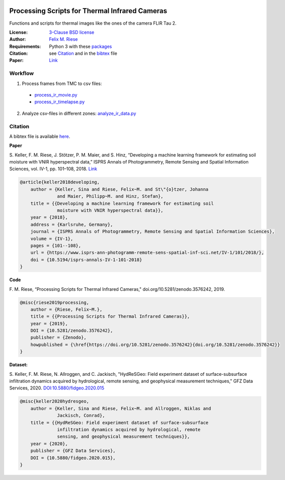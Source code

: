 .. image:: https://api.codacy.com/project/badge/Grade/5a09a21296eb4f1ba84d1abb232267d9
    :target: https://www.codacy.com?utm_source=github.com&amp;utm_medium=referral&amp;utm_content=felixriese/thermal-image-processing&amp;utm_campaign=Badge_Grade
    :alt: Codacy
.. image:: https://img.shields.io/github/license/felixriese/thermal-image-processing
    :target: LICENSE
    :alt: BSD-3-License
.. image:: https://zenodo.org/badge/DOI/10.5281/zenodo.3576242.svg
   :target: https://doi.org/10.5281/zenodo.3576242
   :alt: Zenodo

Processing Scripts for Thermal Infrared Cameras
================================================

Functions and scripts for thermal images like the ones of the camera FLIR Tau
2.

:License:
    `3-Clause BSD license <LICENSE>`_

:Author:
    `Felix M. Riese <mailto:github@felixriese.de>`_

:Requirements:
    Python 3 with these `packages <requirements.txt>`_

:Citation:
    see `Citation`_ and in the `bibtex <bibliography.bib>`_ file

:Paper:
    `Link <https://doi.org/10.5194/isprs-annals-IV-1-101-2018>`_

Workflow
--------

1. Process frames from TMC to csv files:

  - `process_ir_movie.py <thermal-image-processing/process_ir_movie.py>`_
  - `process_ir_timelapse.py <thermal-image-processing/process_ir_timelapse.py>`_

2. Analyze csv-files in different zones: `analyze_ir_data.py <thermal-image-processing/analyze_ir_data.py>`_

Citation
--------

A bibtex file is available `here <bibliography.bib>`_.

**Paper**

S. Keller, F. M. Riese, J. Stötzer, P. M. Maier, and S. Hinz, “Developing
a machine learning framework for estimating soil moisture with VNIR
hyperspectral data,” ISPRS Annals of Photogrammetry, Remote Sensing and
Spatial Information Sciences, vol. IV-1, pp. 101–108, 2018.
`Link <https://doi.org/10.5194/isprs-annals-IV-1-101-2018>`_

.. code:: bibtex

    @article{keller2018developing,
        author = {Keller, Sina and Riese, Felix~M. and St\"{o}tzer, Johanna
                  and Maier, Philipp~M. and Hinz, Stefan},
        title = {{Developing a machine learning framework for estimating soil
                  moisture with VNIR hyperspectral data}},
        year = {2018},
        address = {Karlsruhe, Germany},
        journal = {ISPRS Annals of Photogrammetry, Remote Sensing and Spatial Information Sciences},
        volume = {IV-1},
        pages = {101--108},
        url = {https://www.isprs-ann-photogramm-remote-sens-spatial-inf-sci.net/IV-1/101/2018/},
        doi = {10.5194/isprs-annals-IV-1-101-2018}
    }

**Code**

F. M. Riese, “Processing Scripts for Thermal Infrared Cameras,"
doi.org/10.5281/zenodo.3576242, 2019.

.. code:: bibtex

    @misc{riese2019processing,
        author = {Riese, Felix~M.},
        title = {{Processing Scripts for Thermal Infrared Cameras}},
        year = {2019},
        DOI = {10.5281/zenodo.3576242},
        publisher = {Zenodo},
        howpublished = {\href{https://doi.org/10.5281/zenodo.3576242}{doi.org/10.5281/zenodo.3576242}}
    }

**Dataset:**

S. Keller, F. M. Riese, N. Allroggen, and C. Jackisch, "HydReSGeo: Field
experiment dataset of surface-subsurface infiltration dynamics acquired by
hydrological, remote sensing, and geophysical measurement techniques," GFZ Data
Services, 2020. `DOI:10.5880/fidgeo.2020.015 <https://doi.org/10.5880/fidgeo.2020.015>`_

.. code:: bibtex

    @misc{keller2020hydresgeo,
        author = {Keller, Sina and Riese, Felix~M. and Allroggen, Niklas and
                  Jackisch, Conrad},
        title = {{HydReSGeo: Field experiment dataset of surface-subsurface
                  infiltration dynamics acquired by hydrological, remote
                  sensing, and geophysical measurement techniques}},
        year = {2020},
        publisher = {GFZ Data Services},
        DOI = {10.5880/fidgeo.2020.015},
    }
